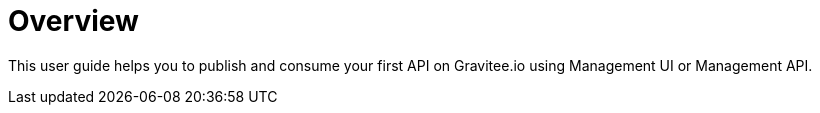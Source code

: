 = Overview
:page-sidebar: apim_3_x_sidebar
:page-permalink: apim/3.x/apim_quickstart_publish.html
:page-folder: apim/quickstart
:page-layout: apim3x

This user guide helps you to publish and consume your first API on Gravitee.io using Management UI or Management API.